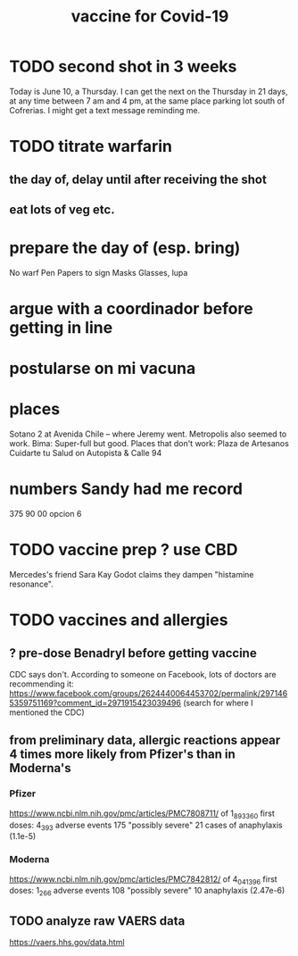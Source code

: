 #+title: vaccine for Covid-19
* TODO second shot in 3 weeks
  Today is June 10, a Thursday.
  I can get the next on the Thursday in 21 days,
  at any time between 7 am and 4 pm,
  at the same place parking lot south of Cofrerias.
  I might get a text message reminding me.
* TODO titrate warfarin
** the day of, delay until after receiving the shot
** eat lots of veg etc.
* prepare the day of (esp. bring)
  No warf
  Pen
  Papers to sign
  Masks
  Glasses, lupa
* argue with a coordinador before getting in line
* postularse on mi vacuna
* places
  Sotano 2 at Avenida Chile -- where Jeremy went.
  Metropolis also seemed to work.
  Bima: Super-full but good.
  Places that don't work:
    Plaza de Artesanos
    Cuidarte tu Salud on Autopista & Calle 94
* numbers Sandy had me record
  375 90 00
  opcion 6
* TODO vaccine prep ? use CBD
   Mercedes's friend Sara Kay Godot claims they dampen "histamine resonance".
* TODO vaccines and allergies
** ? pre-dose Benadryl before getting vaccine
   CDC says don't.
   According to someone on Facebook, lots of doctors are recommending it:
     https://www.facebook.com/groups/2624440064453702/permalink/2971465359751169?comment_id=2971915423039496
     (search for where I mentioned the CDC)
** from preliminary data, allergic reactions appear 4 times more likely from Pfizer's than in Moderna's
*** Pfizer
    https://www.ncbi.nlm.nih.gov/pmc/articles/PMC7808711/
    of 1_893_360 first doses:
      4_393 adverse events
      175 "possibly severe"
      21 cases of anaphylaxis (1.1e-5)
*** Moderna
    https://www.ncbi.nlm.nih.gov/pmc/articles/PMC7842812/
    of 4_041_396 first doses:
      1_266 adverse events
      108 "possibly severe"
      10 anaphylaxis (2.47e-6)
** TODO analyze raw VAERS data
   https://vaers.hhs.gov/data.html
